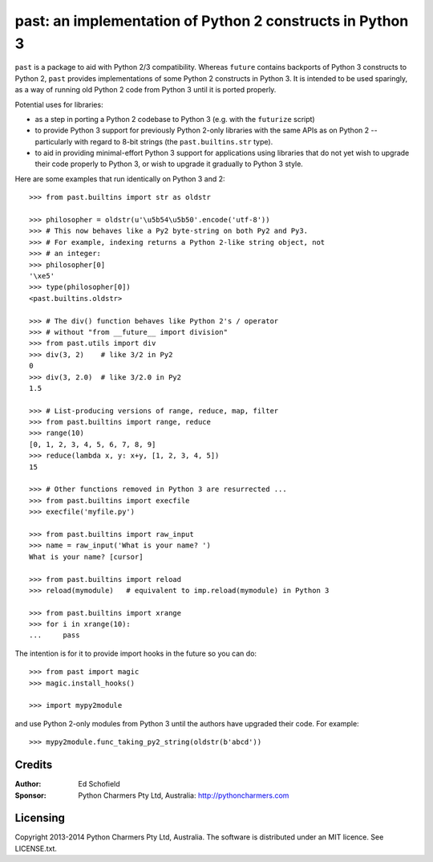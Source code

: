 past: an implementation of Python 2 constructs in Python 3
==========================================================

``past`` is a package to aid with Python 2/3 compatibility. Whereas ``future``
contains backports of Python 3 constructs to Python 2, ``past`` provides
implementations of some Python 2 constructs in Python 3. It is intended to be
used sparingly, as a way of running old Python 2 code from Python 3 until it is
ported properly.

Potential uses for libraries:

- as a step in porting a Python 2 codebase to Python 3 (e.g. with the ``futurize`` script)
- to provide Python 3 support for previously Python 2-only libraries with the
  same APIs as on Python 2 -- particularly with regard to 8-bit strings (the
  ``past.builtins.str`` type).
- to aid in providing minimal-effort Python 3 support for applications using
  libraries that do not yet wish to upgrade their code properly to Python 3, or
  wish to upgrade it gradually to Python 3 style.


Here are some examples that run identically on Python 3 and 2::

    >>> from past.builtins import str as oldstr

    >>> philosopher = oldstr(u'\u5b54\u5b50'.encode('utf-8'))
    >>> # This now behaves like a Py2 byte-string on both Py2 and Py3.
    >>> # For example, indexing returns a Python 2-like string object, not
    >>> # an integer:
    >>> philosopher[0]
    '\xe5'
    >>> type(philosopher[0])
    <past.builtins.oldstr>

    >>> # The div() function behaves like Python 2's / operator
    >>> # without "from __future__ import division"
    >>> from past.utils import div
    >>> div(3, 2)    # like 3/2 in Py2
    0
    >>> div(3, 2.0)  # like 3/2.0 in Py2
    1.5

    >>> # List-producing versions of range, reduce, map, filter
    >>> from past.builtins import range, reduce
    >>> range(10)
    [0, 1, 2, 3, 4, 5, 6, 7, 8, 9]
    >>> reduce(lambda x, y: x+y, [1, 2, 3, 4, 5])
    15

    >>> # Other functions removed in Python 3 are resurrected ...
    >>> from past.builtins import execfile
    >>> execfile('myfile.py')

    >>> from past.builtins import raw_input
    >>> name = raw_input('What is your name? ')
    What is your name? [cursor]

    >>> from past.builtins import reload
    >>> reload(mymodule)   # equivalent to imp.reload(mymodule) in Python 3

    >>> from past.builtins import xrange
    >>> for i in xrange(10):
    ...     pass


The intention is for it to provide import hooks in the future so you can do::

    >>> from past import magic
    >>> magic.install_hooks()

    >>> import mypy2module

and use Python 2-only modules from Python 3 until the authors have upgraded
their code. For example::
    
    >>> mypy2module.func_taking_py2_string(oldstr(b'abcd'))


Credits
-------

:Author:  Ed Schofield
:Sponsor: Python Charmers Pty Ltd, Australia: http://pythoncharmers.com


Licensing
---------
Copyright 2013-2014 Python Charmers Pty Ltd, Australia.
The software is distributed under an MIT licence. See LICENSE.txt.

